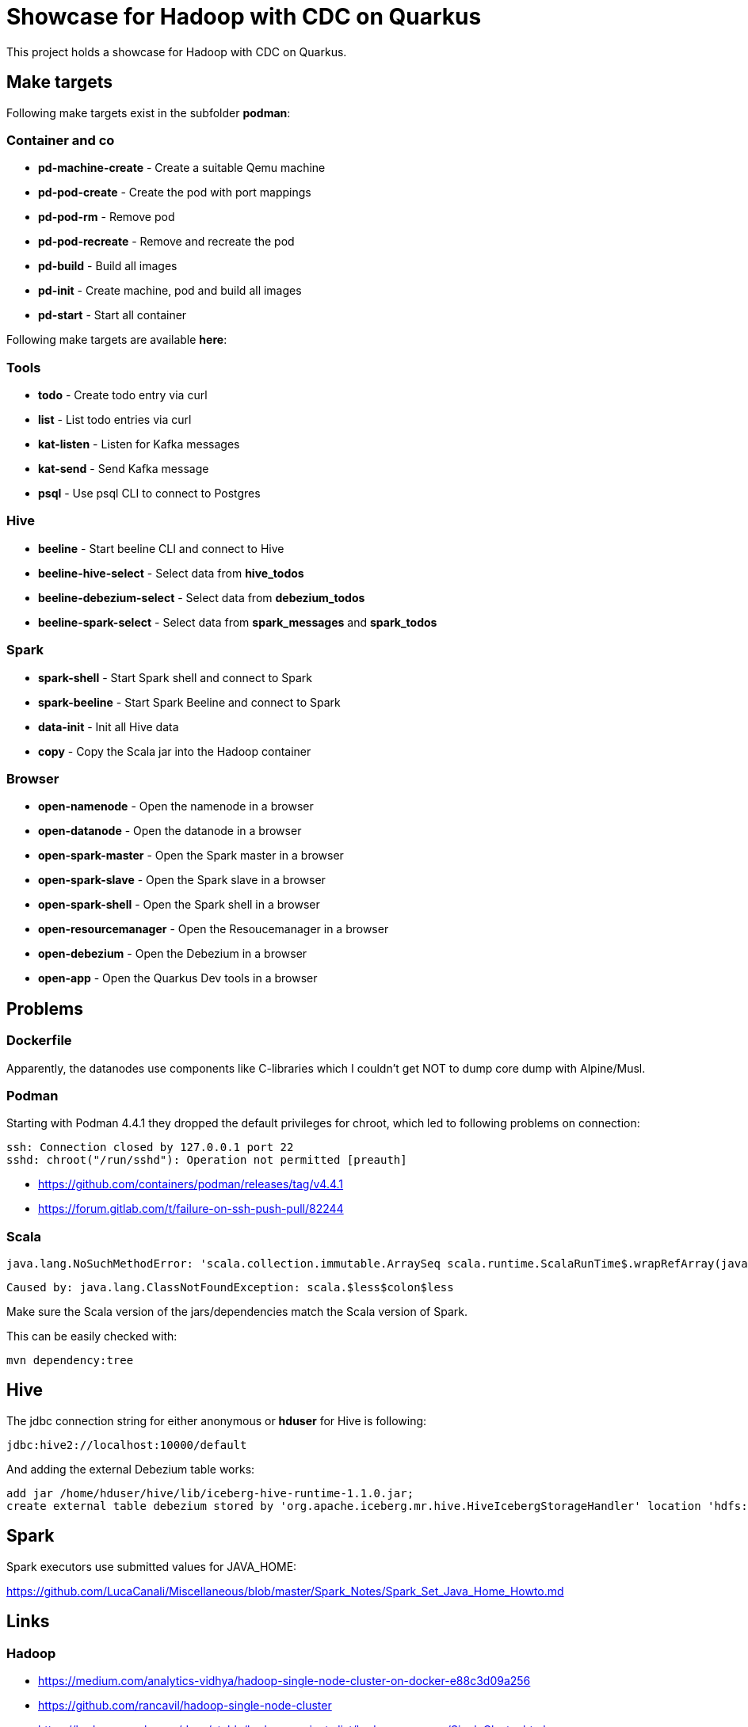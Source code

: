 = Showcase for Hadoop with CDC on Quarkus

This project holds a showcase for Hadoop with CDC on Quarkus.

== Make targets

Following make targets exist in the subfolder **podman**:

=== Container and co

- **pd-machine-create** - Create a suitable Qemu machine
- **pd-pod-create** - Create the pod with port mappings
- **pd-pod-rm** - Remove pod
- **pd-pod-recreate** - Remove and recreate the pod
- **pd-build** - Build all images
- **pd-init** - Create machine, pod and build all images
- **pd-start** - Start all container

Following make targets are available **here**:

=== Tools

- **todo** - Create todo entry via curl
- **list** - List todo entries via curl
- **kat-listen** - Listen for Kafka messages
- **kat-send** - Send Kafka message
- **psql** - Use psql CLI to connect to Postgres

=== Hive

- **beeline** - Start beeline CLI and connect to Hive
- **beeline-hive-select** - Select data from **hive_todos**
- **beeline-debezium-select** - Select data from **debezium_todos**
- **beeline-spark-select** - Select data from **spark_messages** and **spark_todos**

=== Spark

- **spark-shell** - Start Spark shell and connect to Spark
- **spark-beeline** - Start Spark Beeline and connect to Spark

- **data-init** - Init all Hive data
- **copy** - Copy the Scala jar into the Hadoop container

=== Browser

- **open-namenode** - Open the namenode in a browser
- **open-datanode** - Open the datanode in a browser
- **open-spark-master** - Open the Spark master in a browser
- **open-spark-slave** - Open the Spark slave in a browser
- **open-spark-shell** - Open the Spark shell in a browser
- **open-resourcemanager** - Open the Resoucemanager in a browser
- **open-debezium** - Open the Debezium in a browser
- **open-app** - Open the Quarkus Dev tools in a browser

== Problems

=== Dockerfile

Apparently, the datanodes use components like C-libraries which I couldn't get NOT to dump core
dump with Alpine/Musl.

=== Podman

Starting with Podman 4.4.1 they dropped the default privileges for chroot, which led to following
problems on connection:

```
ssh: Connection closed by 127.0.0.1 port 22
sshd: chroot("/run/sshd"): Operation not permitted [preauth]
```

- https://github.com/containers/podman/releases/tag/v4.4.1
- https://forum.gitlab.com/t/failure-on-ssh-push-pull/82244

=== Scala

```text
java.lang.NoSuchMethodError: 'scala.collection.immutable.ArraySeq scala.runtime.ScalaRunTime$.wrapRefArray(java.lang.Object[])'
```

```text
Caused by: java.lang.ClassNotFoundException: scala.$less$colon$less
```

Make sure the Scala version of the jars/dependencies match the Scala version of Spark.

This can be easily checked with:

```shell
mvn dependency:tree
```

== Hive

The jdbc connection string for either anonymous or *hduser* for Hive is following:

[source,txt]
----
jdbc:hive2://localhost:10000/default
----

And adding the external Debezium table works:

[source,sql]
----
add jar /home/hduser/hive/lib/iceberg-hive-runtime-1.1.0.jar;
create external table debezium stored by 'org.apache.iceberg.mr.hive.HiveIcebergStorageHandler' location 'hdfs://localhost:9000/warehouse/debeziumevents/debeziumcdc_showcase_public_todos' TBLPROPERTIES ('iceberg.catalog'='location_based_table')"
----

== Spark

Spark executors use submitted values for JAVA_HOME:

https://github.com/LucaCanali/Miscellaneous/blob/master/Spark_Notes/Spark_Set_Java_Home_Howto.md

== Links

=== Hadoop

- https://medium.com/analytics-vidhya/hadoop-single-node-cluster-on-docker-e88c3d09a256
- https://github.com/rancavil/hadoop-single-node-cluster
- https://hadoop.apache.org/docs/stable/hadoop-project-dist/hadoop-common/SingleCluster.html
- https://www.edureka.co/blog/install-hadoop-single-node-hadoop-cluster
- https://stackoverflow.com/questions/41266403/how-to-access-hadoop-web-ui-in-linux
- https://www.digitalocean.com/community/tutorials/how-to-install-hadoop-in-stand-alone-mode-on-ubuntu-20-04
- https://www.ibm.com/docs/el/db2-big-sql/5.0?topic=applications-impersonation-in-big-sql

==== Config defaults

- https://hadoop.apache.org/docs/stable/hadoop-project-dist/hadoop-hdfs/hdfs-default.xml
- https://hadoop.apache.org/docs/r2.7.1/hadoop-mapreduce-client/hadoop-mapreduce-client-core/mapred-default.xml

=== Debezium

- https://hub.docker.com/r/debezium/server
- https://debezium.io/documentation/reference/stable/operations/debezium-server.html
- https://github.com/memiiso/debezium-server-iceberg
- https://debezium.io/blog/2021/10/20/using-debezium-create-data-lake-with-apache-iceberg/
- https://iceberg.apache.org/
- https://hadoop.apache.org/docs/r1.0.4/webhdfs.html#FsURIvsHTTP_URL
- https://stackoverflow.com/questions/59978213/debezium-could-not-access-file-decoderbufs-using-postgres-11-with-default-plug
- https://debezium.io/documentation/reference/stable/development/engine.html#database-history-properties

=== Iceberg

- https://iceberg.apache.org/docs/latest/hive/#create-external-table-overlaying-an-existing-iceberg-table
- https://iceberg.apache.org/releases/#downloads

=== Spark

- https://www.dremio.com/blog/introduction-to-apache-iceberg-using-spark/
- https://spark.apache.org/docs/latest/sql-getting-started.html
- https://spark.apache.org/docs/latest/structured-streaming-kafka-integration.html
- https://sparkbyexamples.com/apache-hive/how-to-connect-spark-to-remote-hive/
- https://codait.github.io/spark-bench/
- https://sparkbyexamples.com/spark/spark-split-dataframe-column-into-multiple-columns/
- https://www.adaltas.com/en/2019/04/18/spark-streaming-data-pipelines-with-structured-streaming/

=== Scala

- https://davidb.github.io/scala-maven-plugin/usage.html
- https://www.alibabacloud.com/help/en/e-mapreduce/latest/use-spark-to-write-data-to-an-iceberg-table-in-streaming-mode
